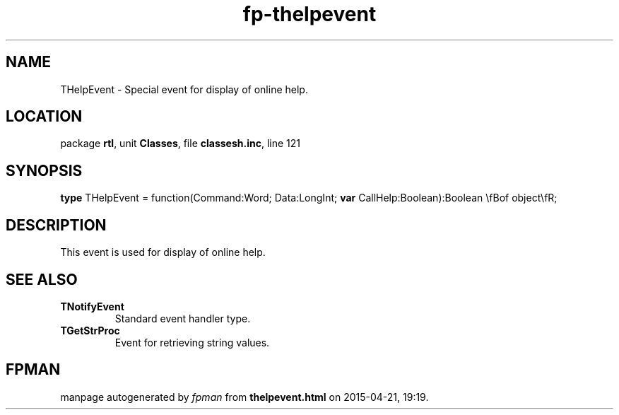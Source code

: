 .\" file autogenerated by fpman
.TH "fp-thelpevent" 3 "2014-03-14" "fpman" "Free Pascal Programmer's Manual"
.SH NAME
THelpEvent - Special event for display of online help.
.SH LOCATION
package \fBrtl\fR, unit \fBClasses\fR, file \fBclassesh.inc\fR, line 121
.SH SYNOPSIS
\fBtype\fR THelpEvent = function(Command:Word; Data:LongInt; \fBvar\fR CallHelp:Boolean):Boolean \\fBof object\\fR;
.SH DESCRIPTION
This event is used for display of online help.


.SH SEE ALSO
.TP
.B TNotifyEvent
Standard event handler type.
.TP
.B TGetStrProc
Event for retrieving string values.

.SH FPMAN
manpage autogenerated by \fIfpman\fR from \fBthelpevent.html\fR on 2015-04-21, 19:19.

